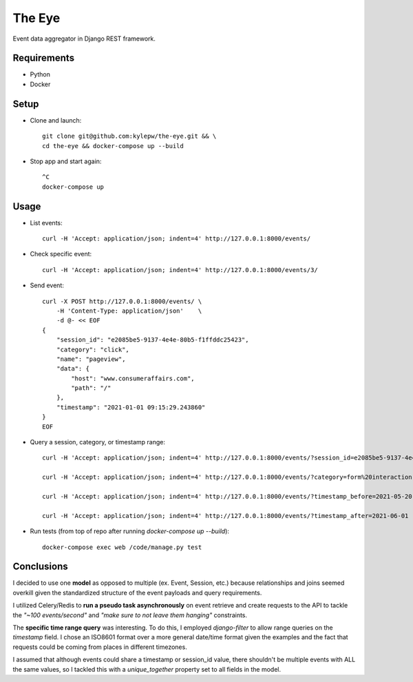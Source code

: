 =======
The Eye
=======
Event data aggregator in Django REST framework.

Requirements
------------
- Python
- Docker

Setup
-----
- Clone and launch: ::

    git clone git@github.com:kylepw/the-eye.git && \
    cd the-eye && docker-compose up --build

- Stop app and start again: ::

    ^C
    docker-compose up

Usage
-----
- List events: ::

    curl -H 'Accept: application/json; indent=4' http://127.0.0.1:8000/events/

- Check specific event: ::

    curl -H 'Accept: application/json; indent=4' http://127.0.0.1:8000/events/3/

- Send event: ::

    curl -X POST http://127.0.0.1:8000/events/ \
        -H 'Content-Type: application/json'    \
        -d @- << EOF
    {
        "session_id": "e2085be5-9137-4e4e-80b5-f1ffddc25423",
        "category": "click",
        "name": "pageview",
        "data": {
            "host": "www.consumeraffairs.com",
            "path": "/"
        },
        "timestamp": "2021-01-01 09:15:29.243860"
    }
    EOF

- Query a session, category, or timestamp range: ::

    curl -H 'Accept: application/json; indent=4' http://127.0.0.1:8000/events/?session_id=e2085be5-9137-4e4e-80b5-f1ffddc25423

    curl -H 'Accept: application/json; indent=4' http://127.0.0.1:8000/events/?category=form%20interaction

    curl -H 'Accept: application/json; indent=4' http://127.0.0.1:8000/events/?timestamp_before=2021-05-20

    curl -H 'Accept: application/json; indent=4' http://127.0.0.1:8000/events/?timestamp_after=2021-06-01

- Run tests (from top of repo after running *docker-compose up --build*): ::

    docker-compose exec web /code/manage.py test

Conclusions
-----------
I decided to use one **model** as opposed to multiple (ex. Event, Session, etc.) because relationships and joins seemed overkill
given the standardized structure of the event payloads and query requirements.

I utilized Celery/Redis to **run a pseudo task asynchronously** on event retrieve and create requests to the API to tackle the
*"~100 events/second"* and *"make sure to not leave them hanging"* constraints.

The **specific time range query** was interesting. To do this, I employed *django-filter* to allow range queries on the 
*timestamp* field. I chose an ISO8601 format over a more general date/time format given the examples and the fact that requests
could be coming from places in different timezones.

I assumed that although events could share a timestamp or session_id value, there shouldn't be multiple events with ALL the same
values, so I tackled this with a *unique_together* property set to all fields in the model.